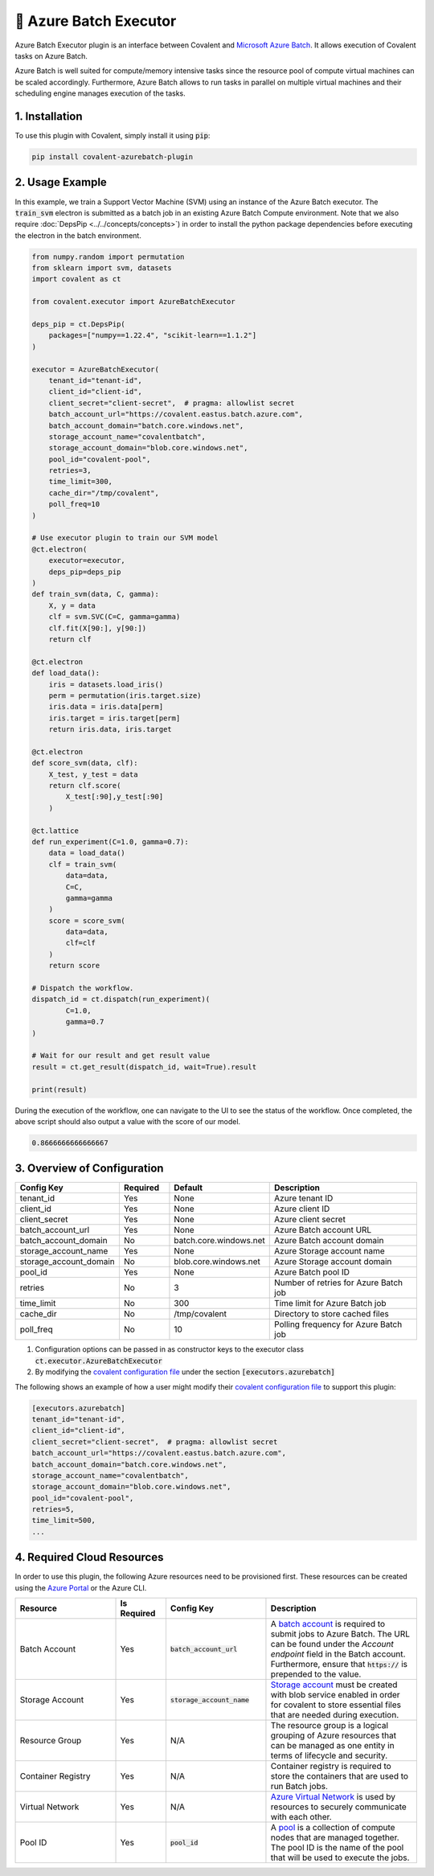 .. _azurebatch_executor:

🔌 Azure Batch Executor
""""""""""""""""""""""""

.. image:: Azure_Batch.png

Azure Batch Executor plugin is an interface between Covalent and `Microsoft Azure Batch <https://azure.microsoft.com/en-us/products/batch/#overview>`_. It allows execution of Covalent tasks on Azure Batch.

Azure Batch is well suited for compute/memory intensive tasks since the resource pool of compute virtual machines can be scaled accordingly. Furthermore, Azure Batch allows to run tasks in parallel on multiple virtual machines and their scheduling engine manages execution of the tasks.

===============
1. Installation
===============

To use this plugin with Covalent, simply install it using :code:`pip`:

.. code:: bash

    pip install covalent-azurebatch-plugin


================
2. Usage Example
================

In this example, we train a Support Vector Machine (SVM) using an instance of the Azure Batch executor. The :code:`train_svm` electron is submitted as a batch job in an existing Azure Batch Compute environment. Note that we also require :doc:`DepsPip <../../concepts/concepts>`) in order to install the python package dependencies before executing the electron in the batch environment.

.. code-block:: python

    from numpy.random import permutation
    from sklearn import svm, datasets
    import covalent as ct

    from covalent.executor import AzureBatchExecutor

    deps_pip = ct.DepsPip(
        packages=["numpy==1.22.4", "scikit-learn==1.1.2"]
    )

    executor = AzureBatchExecutor(
        tenant_id="tenant-id",
        client_id="client-id",
        client_secret="client-secret",  # pragma: allowlist secret
        batch_account_url="https://covalent.eastus.batch.azure.com",
        batch_account_domain="batch.core.windows.net",
        storage_account_name="covalentbatch",
        storage_account_domain="blob.core.windows.net",
        pool_id="covalent-pool",
        retries=3,
        time_limit=300,
        cache_dir="/tmp/covalent",
        poll_freq=10
    )

    # Use executor plugin to train our SVM model
    @ct.electron(
        executor=executor,
        deps_pip=deps_pip
    )
    def train_svm(data, C, gamma):
        X, y = data
        clf = svm.SVC(C=C, gamma=gamma)
        clf.fit(X[90:], y[90:])
        return clf

    @ct.electron
    def load_data():
        iris = datasets.load_iris()
        perm = permutation(iris.target.size)
        iris.data = iris.data[perm]
        iris.target = iris.target[perm]
        return iris.data, iris.target

    @ct.electron
    def score_svm(data, clf):
        X_test, y_test = data
        return clf.score(
            X_test[:90],y_test[:90]
        )

    @ct.lattice
    def run_experiment(C=1.0, gamma=0.7):
        data = load_data()
        clf = train_svm(
            data=data,
            C=C,
            gamma=gamma
        )
        score = score_svm(
            data=data,
            clf=clf
        )
        return score

    # Dispatch the workflow.
    dispatch_id = ct.dispatch(run_experiment)(
            C=1.0,
            gamma=0.7
    )

    # Wait for our result and get result value
    result = ct.get_result(dispatch_id, wait=True).result

    print(result)

During the execution of the workflow, one can navigate to the UI to see the status of the workflow. Once completed, the above script should also output a value with the score of our model.

.. code-block:: python

    0.8666666666666667


============================
3. Overview of Configuration
============================

.. list-table::
   :widths: 2 1 2 3
   :header-rows: 1

   * - Config Key
     - Required
     - Default
     - Description
   * - tenant_id
     - Yes
     - None
     - Azure tenant ID
   * - client_id
     - Yes
     - None
     - Azure client ID
   * - client_secret
     - Yes
     - None
     - Azure client secret
   * - batch_account_url
     - Yes
     - None
     - Azure Batch account URL
   * - batch_account_domain
     - No
     - batch.core.windows.net
     - Azure Batch account domain
   * - storage_account_name
     - Yes
     - None
     - Azure Storage account name
   * - storage_account_domain
     - No
     - blob.core.windows.net
     - Azure Storage account domain
   * - pool_id
     - Yes
     - None
     - Azure Batch pool ID
   * - retries
     - No
     - 3
     - Number of retries for Azure Batch job
   * - time_limit
     - No
     - 300
     - Time limit for Azure Batch job
   * - cache_dir
     - No
     - /tmp/covalent
     - Directory to store cached files
   * - poll_freq
     - No
     - 10
     - Polling frequency for Azure Batch job

#. Configuration options can be passed in as constructor keys to the executor class :code:`ct.executor.AzureBatchExecutor`

#. By modifying the `covalent configuration file <https://covalent.readthedocs.io/en/latest/how_to/config/customization.html>`_ under the section :code:`[executors.azurebatch]`

The following shows an example of how a user might modify their `covalent configuration file <https://covalent.readthedocs.io/en/latest/how_to/config/customization.html>`_  to support this plugin:

.. code:: shell

    [executors.azurebatch]
    tenant_id="tenant-id",
    client_id="client-id",
    client_secret="client-secret",  # pragma: allowlist secret
    batch_account_url="https://covalent.eastus.batch.azure.com",
    batch_account_domain="batch.core.windows.net",
    storage_account_name="covalentbatch",
    storage_account_domain="blob.core.windows.net",
    pool_id="covalent-pool",
    retries=5,
    time_limit=500,
    ...


===========================
4. Required Cloud Resources
===========================

In order to use this plugin, the following Azure resources need to be provisioned first. These resources can be created using the `Azure Portal <https://learn.microsoft.com/en-us/azure/batch/batch-account-create-portal>`_ or the Azure CLI.

.. list-table::
   :widths: 2 1 2 3
   :header-rows: 1

   * - Resource
     - Is Required
     - Config Key
     - Description
   * - Batch Account
     - Yes
     - :code:`batch_account_url`
     - A `batch account <https://learn.microsoft.com/en-us/azure/batch/accounts>`_ is required to submit jobs to Azure Batch. The URL can be found under the `Account endpoint` field in the Batch account. Furthermore, ensure that :code:`https://` is prepended to the value.
   * - Storage Account
     - Yes
     - :code:`storage_account_name`
     - `Storage account <https://learn.microsoft.com/en-us/azure/batch/accounts>`_ must be created with blob service enabled in order for covalent to store essential files that are needed during execution.
   * - Resource Group
     - Yes
     - N/A
     - The resource group is a logical grouping of Azure resources that can be managed as one entity in terms of lifecycle and security.
   * - Container Registry
     - Yes
     - N/A
     - Container registry is required to store the containers that are used to run Batch jobs.
   * - Virtual Network
     - Yes
     - N/A
     - `Azure Virtual Network <https://learn.microsoft.com/en-us/azure/virtual-network/virtual-networks-overview>`_ is used by resources to securely communicate with each other.
   * - Pool ID
     - Yes
     - :code:`pool_id`
     - A `pool <https://docs.microsoft.com/en-us/azure/batch/batch-pool-vm-sizes>`_ is a collection of compute nodes that are managed together. The pool ID is the name of the pool that will be used to execute the jobs.
